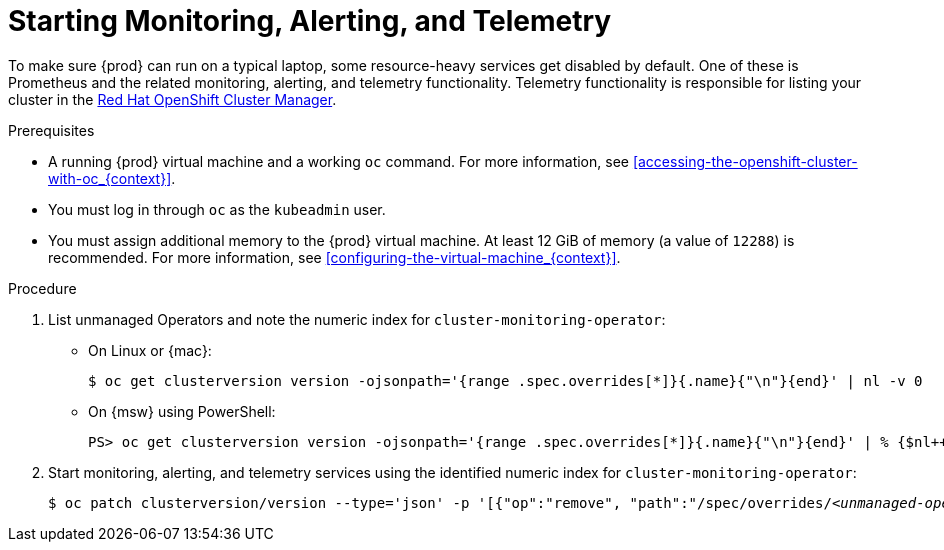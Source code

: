 [id="starting-monitoring-alerting-telemetry_{context}"]
= Starting Monitoring, Alerting, and Telemetry

To make sure {prod} can run on a typical laptop, some resource-heavy services get disabled by default.
One of these is Prometheus and the related monitoring, alerting, and telemetry functionality.
Telemetry functionality is responsible for listing your cluster in the link:https://cloud.redhat.com/openshift[Red Hat OpenShift Cluster Manager].

.Prerequisites

* A running {prod} virtual machine and a working [command]`oc` command.
For more information, see <<accessing-the-openshift-cluster-with-oc_{context}>>.
* You must log in through [command]`oc` as the `kubeadmin` user.
* You must assign additional memory to the {prod} virtual machine.
At least 12 GiB of memory (a value of `12288`) is recommended.
For more information, see <<configuring-the-virtual-machine_{context}>>.

.Procedure

. List unmanaged Operators and note the numeric index for `cluster-monitoring-operator`:

** On Linux or {mac}:
+
[subs="+quotes"]
----
$ oc get clusterversion version -ojsonpath='{range .spec.overrides[*]}{.name}{"\n"}{end}' | nl -v 0
----

** On {msw} using PowerShell:
+
[subs="+quotes"]
----
PS> oc get clusterversion version -ojsonpath='{range .spec.overrides[*]}{.name}{"\n"}{end}' | % {$nl++;"`t$($nl-1) `t $_"};$nl=0
----

. Start monitoring, alerting, and telemetry services using the identified numeric index for `cluster-monitoring-operator`:
+
[subs="+quotes"]
----
$ oc patch clusterversion/version --type='json' -p '[{"op":"remove", "path":"/spec/overrides/_<unmanaged-operator-index>_"}]' -oyaml
----

